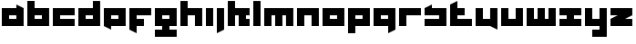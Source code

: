 SplineFontDB: 3.0
FontName: Industrial
FullName: Industrial
FamilyName: Asabina
Weight: Regular
Copyright: Copyright (c) 2017, Asabina GmbH <type.industrial@asabina.de>
UComments: "A decorative type used in the wordmark for Asabina Gmbh. The type intents to look industrial and resemble some attributes one may find in typefaces associated with sci-fi productions."
FontLog: "2017-9-16: Starting a prototype in FontForge (http://fontforge.org) based on some characters designed in Inkscape"
Version: 0.0.1
ItalicAngle: 0
UnderlinePosition: -202
UnderlineWidth: 101
Ascent: 1416
Descent: 608
InvalidEm: 0
LayerCount: 2
Layer: 0 0 "Back" 1
Layer: 1 0 "Fore" 0
XUID: [1021 1019 -1955934214 2614676]
FSType: 0
OS2Version: 0
OS2_WeightWidthSlopeOnly: 0
OS2_UseTypoMetrics: 1
CreationTime: 1505574909
ModificationTime: 1505671433
PfmFamily: 17
TTFWeight: 400
TTFWidth: 5
LineGap: 182
VLineGap: 0
OS2TypoAscent: 0
OS2TypoAOffset: 1
OS2TypoDescent: 0
OS2TypoDOffset: 1
OS2TypoLinegap: 182
OS2WinAscent: 0
OS2WinAOffset: 1
OS2WinDescent: 0
OS2WinDOffset: 1
HheadAscent: 0
HheadAOffset: 1
HheadDescent: 0
HheadDOffset: 1
OS2Vendor: 'PfEd'
MarkAttachClasses: 1
DEI: 91125
LangName: 1033
Encoding: ISO8859-1
UnicodeInterp: none
NameList: AGL For New Fonts
DisplaySize: -48
AntiAlias: 1
FitToEm: 0
WinInfo: 0 24 10
BeginPrivate: 0
EndPrivate
Grid
2022 2428 m 0
 2022 -1620 l 1024
  Named: "2022"
0 2625 m 0
 0 -1423 l 1024
  Named: "2"
-2024 -606 m 0
 4048 -606 l 1024
  Named: "s3"
-2024 -404 m 0
 4048 -404 l 1024
  Named: "s2"
-2024 -202 m 0
 4048 -202 l 1024
  Named: "s1"
-2024 1414 m 0
 4048 1414 l 1024
  Named: "n7"
-2024 1212 m 0
 4048 1212 l 1024
  Named: "n6"
-2024 1010 m 0
 4048 1010 l 1024
  Named: "n5"
-2024 808 m 0
 4048 808 l 1024
  Named: "n4"
-2023.890625 606 m 0
 4048.109375 606 l 1024
  Named: "n3"
-2024 404 m 0
 4048 404 l 1024
  Named: "n2"
-2024 202 m 0
 4048 202 l 1024
  Named: "n1"
204 2630.86816406 m 0
 204 -1417.13183594 l 1024
  Named: "204"
406 2631.234375 m 0
 406 -1416.765625 l 1024
  Named: "406"
608 2631.4375 m 0
 608 -1416.5625 l 1024
  Named: "608"
1820 2631 m 0
 1820 -1417 l 1024
  Named: "1820"
1618 2631 m 0
 1618 -1417 l 1024
  Named: "1618"
1416 2631 m 0
 1416 -1417 l 1024
  Named: "1416"
810 2630.375 m 0
 810 -1417.625 l 1024
  Named: "810"
1214 2631.0859375 m 0
 1214 -1416.9140625 l 1024
  Named: "1214"
1012 2631 m 4
 1012 -1417 l 1028
  Named: "center"
EndSplineSet
TeXData: 1 0 0 346030 173015 115343 0 1048576 115343 783286 444596 497025 792723 393216 433062 380633 303038 157286 324010 404750 52429 2506097 1059062 262144
BeginChars: 256 27

StartChar: a
Encoding: 97 97 0
Width: 1414
VWidth: 0
Flags: HW
LayerCount: 2
Fore
SplineSet
505 404 m 1
 505 606 l 1
 909 606 l 1
 909 404 l 5
 778.651367188 404 635.349609375 404 505 404 c 1
101 0 m 1
 505 0 909 0 1313 0 c 1
 1313 1010 l 1
 909 1211.99707031 l 1
 909 1010 l 1
 639.689453125 1010 370.310546875 1010 101 1010 c 1
 101 673.333007812 101 336.666992188 101 0 c 1
EndSplineSet
EndChar

StartChar: s
Encoding: 115 115 1
Width: 1414
VWidth: 0
Flags: HW
LayerCount: 2
Fore
SplineSet
101 0 m 29
 1313 0 l 25
 1313 1010 l 17
 1043.66699219 1010 774.333007812 1010 505 1010 c 9
 505 1212 l 17
 360.23828125 1138.17773438 227.58984375 1072.14257812 101 1010 c 9
 101 606 l 25
 909 606 l 25
 909 404 l 17
 639.666992188 404 370.333007812 404 101 404 c 9
 101 0 l 29
EndSplineSet
EndChar

StartChar: b
Encoding: 98 98 2
Width: 1414
VWidth: 0
Flags: HW
LayerCount: 2
Fore
SplineSet
505 606 m 25
 505 404 l 25
 909 404 l 25
 910 606 l 25
 505 606 l 25
101 1414 m 29
 505 1414 l 25
 505 1010 l 25
 1313 1010 l 25
 1313 0 l 25
 101 0 l 25
 101 1414 l 29
EndSplineSet
EndChar

StartChar: i
Encoding: 105 105 3
Width: 606
VWidth: 0
Flags: HW
LayerCount: 2
Fore
SplineSet
101 0 m 25
 505 0 l 25
 505 1010 l 25
 101 1010 l 25
 101 0 l 25
EndSplineSet
EndChar

StartChar: n
Encoding: 110 110 4
Width: 1414
VWidth: 0
Flags: HW
LayerCount: 2
Fore
SplineSet
101 0 m 25
 505 0 l 25
 505 606 l 25
 909 606 l 25
 909 0 l 25
 1313 0 l 25
 1313 1010 l 25
 101 1010 l 25
 101 0 l 25
EndSplineSet
EndChar

StartChar: q
Encoding: 113 113 5
Width: 1416
VWidth: 0
Flags: HW
LayerCount: 2
Fore
SplineSet
505 404 m 25
 505 606 l 25
 909 606 l 25
 909 404 l 25
 505 404 l 25
101 0 m 1
 911 0 l 5
 911 -404 l 1
 1315 -202 l 1
 1313 1010 l 1
 101 1010 l 25
 101 0 l 1
EndSplineSet
EndChar

StartChar: c
Encoding: 99 99 6
Width: 1414
VWidth: 0
Flags: HW
LayerCount: 2
Fore
SplineSet
101 0 m 25
 1313 0 l 29
 1313 404 l 25
 505 404 l 25
 505 606 l 25
 1313 606 l 25
 1313 1010 l 25
 101 1010 l 25
 101 0 l 25
EndSplineSet
EndChar

StartChar: d
Encoding: 100 100 7
Width: 1414
VWidth: 0
Flags: HW
LayerCount: 2
Fore
SplineSet
505 606 m 25
 909 606 l 25
 909 404 l 25
 505 404 l 25
 505 606 l 25
101 0 m 29
 1313 0 l 25
 1313 1414 l 25
 909 1414 l 25
 909 1010 l 25
 101 1010 l 25
 101 0 l 29
EndSplineSet
EndChar

StartChar: e
Encoding: 101 101 8
Width: 1414
VWidth: 0
Flags: HW
LayerCount: 2
Fore
SplineSet
505 606 m 25
 909 606 l 25
 909 404 l 25
 505 404 l 25
 505 606 l 25
101 0 m 29
 505 -202 l 25
 505 0 l 25
 1313 0 l 25
 1313 1010 l 25
 101 1010 l 25
 101 0 l 29
EndSplineSet
EndChar

StartChar: f
Encoding: 102 102 9
Width: 1414
VWidth: 0
Flags: HW
LayerCount: 2
Fore
SplineSet
101 1010 m 25
 101 -202 l 25
 505 -404 l 29
 505 0 l 25
 909 0 l 25
 909 404 l 25
 505 404 l 25
 505 606 l 25
 1313 606 l 25
 1313 1010 l 25
 101 1010 l 25
EndSplineSet
EndChar

StartChar: g
Encoding: 103 103 10
Width: 1414
VWidth: 0
Flags: HW
LayerCount: 2
Fore
SplineSet
505 404 m 25
 505 606 l 25
 909 606 l 25
 909 404 l 25
 505 404 l 25
101 0 m 1
 505 0 l 25
 505 -202 l 25
 101 -202 l 29
 101 -606 l 25
 1313 -606 l 1
 1313 -202 l 1
 909 -202 l 25
 909 0 l 25
 1313 0 l 1
 1313 1010 l 25
 101 1010 l 1
 101 0 l 1
EndSplineSet
EndChar

StartChar: h
Encoding: 104 104 11
Width: 1414
VWidth: 0
Flags: HW
LayerCount: 2
Fore
SplineSet
101 0 m 25
 505 0 l 29
 505 606 l 25
 909 606 l 25
 909 0 l 25
 1313 0 l 25
 1313 1010 l 25
 505 1010 l 25
 505 1414 l 25
 101 1414 l 25
 101 0 l 25
EndSplineSet
EndChar

StartChar: j
Encoding: 106 106 12
Width: 606
VWidth: 0
Flags: HW
LayerCount: 2
Fore
SplineSet
101 1010 m 25
 101 -404 l 29
 505 -202 l 25
 505 1010 l 25
 101 1010 l 25
EndSplineSet
EndChar

StartChar: k
Encoding: 107 107 13
Width: 1414
VWidth: 0
Flags: HW
LayerCount: 2
Fore
SplineSet
101 0 m 25
 505 0 l 29
 505 606 l 25
 707 606 l 25
 707 0 l 25
 1313 0 l 25
 1313 404 l 25
 1111 404 l 25
 1111 606 l 25
 1313 606 l 25
 1313 1010 l 25
 505 1010 l 25
 505 1414 l 25
 101 1414 l 25
 101 0 l 25
EndSplineSet
EndChar

StartChar: l
Encoding: 108 108 14
Width: 606
VWidth: 0
Flags: HW
LayerCount: 2
Fore
SplineSet
101 0 m 25
 505 0 l 25
 505 1414 l 25
 101 1414 l 29
 101 0 l 25
EndSplineSet
EndChar

StartChar: m
Encoding: 109 109 15
Width: 1818
VWidth: 0
Flags: HW
LayerCount: 2
Fore
SplineSet
101 0 m 29
 505 0 l 29
 505 606 l 29
 707 606 l 29
 707 0 l 29
 1111 0 l 29
 1109 606 l 29
 1311 606 l 29
 1313 0 l 29
 1717 0 l 29
 1717 1010 l 29
 101 1010 l 29
 101 0 l 29
EndSplineSet
EndChar

StartChar: o
Encoding: 111 111 16
Width: 1414
VWidth: 0
Flags: HW
LayerCount: 2
Fore
SplineSet
505 404 m 29
 505 606 l 29
 909 606 l 29
 909 404 l 29
 505 404 l 29
101 0 m 29
 1313 0 l 29
 1313 1010 l 29
 101 1010 l 29
 101 0 l 29
EndSplineSet
EndChar

StartChar: p
Encoding: 112 112 17
Width: 1414
VWidth: 0
Flags: HW
LayerCount: 2
Fore
SplineSet
505 404 m 25
 505 606 l 25
 909 606 l 25
 909 404 l 25
 505 404 l 25
101 -404 m 5
 505 -404 l 1
 505 0 l 1
 1313 0 l 9
 1313 1010 l 25
 101 1010 l 25
 101 -404 l 5
EndSplineSet
EndChar

StartChar: r
Encoding: 114 114 18
Width: 1414
VWidth: 0
Flags: HW
LayerCount: 2
Fore
SplineSet
101 0 m 29
 505 0 l 25
 505 606 l 25
 1313 606 l 25
 1313 1010 l 25
 101 1010 l 25
 101 0 l 29
EndSplineSet
EndChar

StartChar: t
Encoding: 116 116 19
Width: 1414
VWidth: 0
Flags: HW
LayerCount: 2
Fore
SplineSet
101 0 m 9
 1313 0 l 25
 1313 404 l 25
 505 404 l 25
 505 606 l 25
 909 606 l 29
 909 1010 l 25
 505 1010 l 25
 505 1414 l 25
 101 1212 l 17
 101 811.333007812 101 400.666992188 101 0 c 9
EndSplineSet
EndChar

StartChar: u
Encoding: 117 117 20
Width: 1414
VWidth: 0
Flags: HW
LayerCount: 2
Fore
SplineSet
101 0 m 25
 909 0 l 25
 1313 -202 l 25
 1313 1010 l 25
 909 1010 l 29
 909 404 l 25
 505 404 l 25
 505 1010 l 25
 101 1010 l 25
 101 0 l 25
EndSplineSet
EndChar

StartChar: v
Encoding: 118 118 21
Width: 1414
VWidth: 0
Flags: HW
LayerCount: 2
Fore
SplineSet
101 0 m 29
 1313 0 l 25
 1313 1010 l 25
 909 1010 l 25
 909 404 l 25
 505 404 l 25
 505 1010 l 25
 101 1010 l 25
 101 0 l 29
EndSplineSet
EndChar

StartChar: w
Encoding: 119 119 22
Width: 1818
VWidth: 0
Flags: HW
LayerCount: 2
Fore
SplineSet
101 0 m 25
 1717 0 l 29
 1717 1010 l 25
 1313 1010 l 25
 1313 404 l 25
 1111 404 l 25
 1111 1010 l 25
 707 1010 l 25
 707 404 l 25
 505 404 l 25
 505 1010 l 25
 101 1010 l 25
 101 0 l 25
EndSplineSet
EndChar

StartChar: x
Encoding: 120 120 23
Width: 1414
VWidth: 0
Flags: HW
LayerCount: 2
Fore
SplineSet
101 0 m 25
 1313 0 l 25
 1313 404 l 25
 909 404 l 25
 909 606 l 25
 1313 606 l 25
 1313 1010 l 25
 101 1010 l 25
 101 606 l 25
 505 606 l 25
 505 404 l 29
 101 404 l 25
 101 0 l 25
EndSplineSet
EndChar

StartChar: y
Encoding: 121 121 24
Width: 1414
VWidth: 0
Flags: HW
LayerCount: 2
Fore
SplineSet
101 0 m 25
 909 0 l 25
 909 -202 l 25
 505 -202 l 25
 505 -606 l 25
 1313 -606 l 25
 1313 1010 l 25
 909 1010 l 25
 909 404 l 25
 505 404 l 25
 505 1010 l 29
 101 1010 l 25
 101 0 l 25
EndSplineSet
EndChar

StartChar: z
Encoding: 122 122 25
Width: 1414
VWidth: 0
Flags: HWO
LayerCount: 2
Fore
SplineSet
1313 1010 m 29
 101 1010 l 25
 101 606 l 25
 505 606 l 25
 101 404 l 25
 101 0 l 25
 1313 0 l 25
 1313 404 l 1
 909 404 l 1
 1313 606 l 1
 1313 1010 l 29
EndSplineSet
EndChar

StartChar: space
Encoding: 32 32 26
Width: 506
VWidth: 0
Flags: HW
LayerCount: 2
EndChar
EndChars
EndSplineFont
